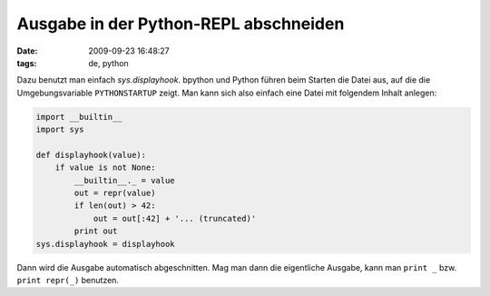 Ausgabe in der Python-REPL abschneiden
======================================

:date: 2009-09-23 16:48:27
:tags: de, python

Dazu benutzt man einfach *sys.displayhook*. bpython und Python führen
beim Starten die Datei aus, auf die die Umgebungsvariable
``PYTHONSTARTUP`` zeigt. Man kann sich also einfach eine Datei mit
folgendem Inhalt anlegen:

.. code-block:: python
		
   import __builtin__
   import sys
   
   def displayhook(value):
       if value is not None:
           __builtin__._ = value
           out = repr(value)
           if len(out) > 42:
               out = out[:42] + '... (truncated)'
           print out
   sys.displayhook = displayhook

Dann wird die Ausgabe automatisch abgeschnitten. Mag man dann die
eigentliche Ausgabe, kann man ``print _`` bzw. ``print repr(_)``
benutzen.
